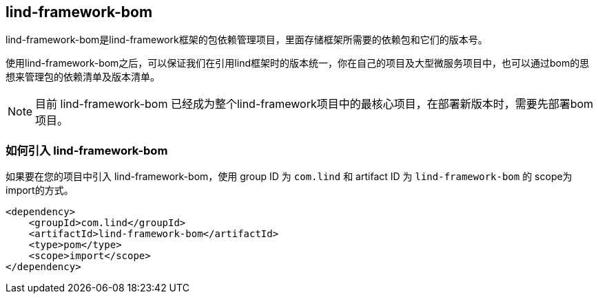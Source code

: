 == lind-framework-bom

lind-framework-bom是lind-framework框架的包依赖管理项目，里面存储框架所需要的依赖包和它们的版本号。

使用lind-framework-bom之后，可以保证我们在引用lind框架时的版本统一，你在自己的项目及大型微服务项目中，也可以通过bom的思想来管理包的依赖清单及版本清单。

NOTE: 目前 lind-framework-bom 已经成为整个lind-framework项目中的最核心项目，在部署新版本时，需要先部署bom项目。

=== 如何引入 lind-framework-bom

如果要在您的项目中引入 lind-framework-bom，使用 group ID 为 `com.lind` 和 artifact ID 为 `lind-framework-bom` 的 scope为import的方式。

[source,xml]
----
<dependency>
    <groupId>com.lind</groupId>
    <artifactId>lind-framework-bom</artifactId>
    <type>pom</type>
    <scope>import</scope>
</dependency>
----
